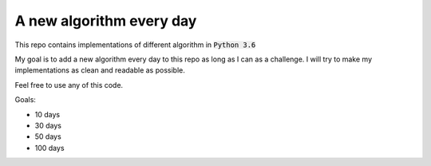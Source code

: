 A new algorithm every day
-------------------------

This repo contains implementations of different algorithm in :code:`Python 3.6`

My goal is to add a new algorithm every day to this repo as long as I can as a challenge.
I will try to make my implementations as clean and readable as possible.

Feel free to use any of this code.

Goals:

- 10 days
- 30 days
- 50 days
- 100 days
